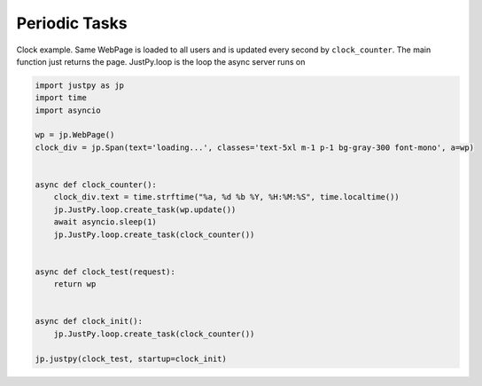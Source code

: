 Periodic Tasks
==============

Clock example. Same WebPage is loaded to all users and is updated every
second by ``clock_counter``. The main function just returns the page.
JustPy.loop is the loop the async server runs on

.. code:: python

   import justpy as jp
   import time
   import asyncio

   wp = jp.WebPage()
   clock_div = jp.Span(text='loading...', classes='text-5xl m-1 p-1 bg-gray-300 font-mono', a=wp)


   async def clock_counter():
       clock_div.text = time.strftime("%a, %d %b %Y, %H:%M:%S", time.localtime())
       jp.JustPy.loop.create_task(wp.update())
       await asyncio.sleep(1)
       jp.JustPy.loop.create_task(clock_counter())


   async def clock_test(request):
       return wp


   async def clock_init():
       jp.JustPy.loop.create_task(clock_counter())

   jp.justpy(clock_test, startup=clock_init)
